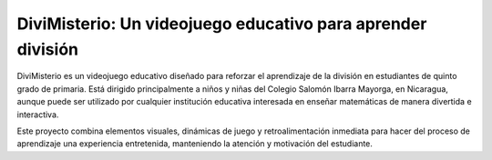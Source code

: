 DiviMisterio: Un videojuego educativo para aprender división
==============================

DiviMisterio es un videojuego educativo diseñado para reforzar el aprendizaje de la división en estudiantes de quinto grado de primaria. Está dirigido principalmente a niños y niñas del Colegio Salomón Ibarra Mayorga, en Nicaragua, aunque puede ser utilizado por cualquier institución educativa interesada en enseñar matemáticas de manera divertida e interactiva.

Este proyecto combina elementos visuales, dinámicas de juego y retroalimentación inmediata para hacer del proceso de aprendizaje una experiencia entretenida, manteniendo la atención y motivación del estudiante.

